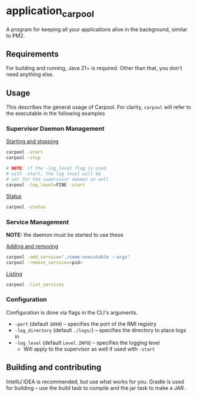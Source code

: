 * application_carpool
A program for keeping all your applications alive in the background, similar to PM2.

** Requirements
For building and running, Java 21+ is required. Other than that, you don't need anything else.

** Usage
This describes the general usage of Carpool.
For clarity, =carpool= will refer to the executable in the following examples

*** Supervisor Daemon Management
_Starting and stopping_
#+BEGIN_SRC sh :exports code
carpool -start
carpool -stop

# NOTE: if the -log_level flag is used
# with -start, the log level will be
# set for the supervisor daemon as well
carpool -log_level=FINE -start
#+END_SRC

_Status_
#+BEGIN_SRC sh :exports code
carpool -status
#+END_SRC

*** Service Management
*NOTE:* the daemon must be started to use these

_Adding and removing_
#+BEGIN_SRC sh :exports code
carpool -add_service="./some-executable --args"
carpool -remove_service=<pid>
#+END_SRC

_Listing_
#+BEGIN_SRC sh :exports code
carpool -list_services
#+END_SRC

*** Configuration
Configuration is done via flags in the CLI's arguments.
- =-port= (default =1099=) -- specifies the port of the RMI registry
- =-log_directory= (default =./logs/=) -- specifies the directory to place logs in
- =-log_level= (default =Level.INFO=) -- specifies the logging level
  - Will apply to the supervisor as well if used with =-start=

** Building and contributing
IntelliJ IDEA is recommended, but use what works for you.
Gradle is used for building -- use the build task to compile and the jar task to make a JAR.